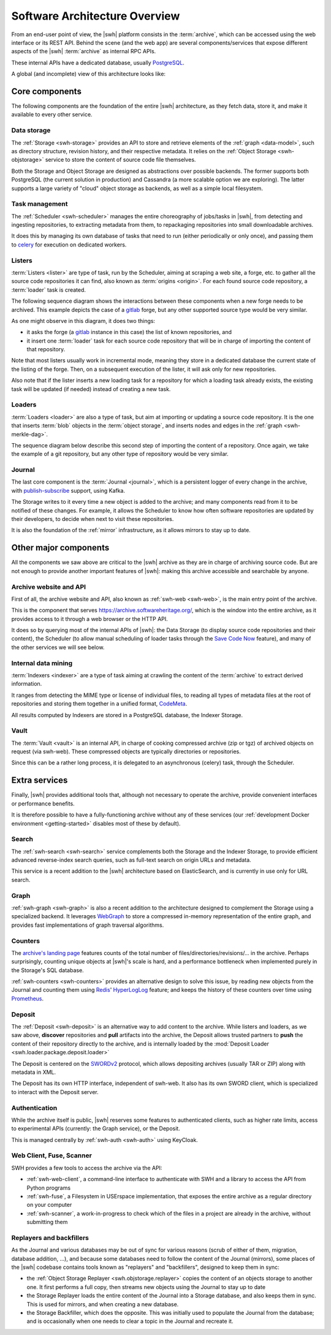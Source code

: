 .. _architecture-overview:

Software Architecture Overview
==============================


From an end-user point of view, the |swh| platform consists in the
:term:`archive`, which can be accessed using the web interface or its REST API.
Behind the scene (and the web app) are several components/services that expose
different aspects of the |swh| :term:`archive` as internal RPC APIs.

These internal APIs have a dedicated database, usually PostgreSQL_.

A global (and incomplete) view of this architecture looks like:

.. thumbnail:: ../images/general-architecture.svg

   General view of the |swh| architecture.

.. _architecture-tier-1:

Core components
---------------

The following components are the foundation of the entire |swh| architecture,
as they fetch data, store it, and make it available to every other service.

Data storage
^^^^^^^^^^^^

The :ref:`Storage <swh-storage>` provides an API to store and retrieve
elements of the :ref:`graph <data-model>`, such as directory structure,
revision history, and their respective metadata.
It relies on the :ref:`Object Storage <swh-objstorage>` service to store
the content of source code file themselves.

Both the Storage and Object Storage are designed as abstractions over possible
backends. The former supports both PostgreSQL (the current solution in production)
and Cassandra (a more scalable option we are exploring).
The latter supports a large variety of "cloud" object storage as backends,
as well as a simple local filesystem.

Task management
^^^^^^^^^^^^^^^

The :ref:`Scheduler <swh-scheduler>` manages the entire choreography of jobs/tasks
in |swh|, from detecting and ingesting repositories, to extracting metadata from them,
to repackaging repositories into small downloadable archives.

It does this by managing its own database of tasks that need to run
(either periodically or only once),
and passing them to celery_ for execution on dedicated workers.

Listers
^^^^^^^

:term:`Listers <lister>` are type of task, run by the Scheduler, aiming at scraping a
web site, a forge, etc. to gather all the source code repositories it can
find, also known as :term:`origins <origin>`.
For each found source code repository, a :term:`loader` task is created.

The following sequence diagram shows the interactions between these components
when a new forge needs to be archived. This example depicts the case of a
gitlab_ forge, but any other supported source type would be very similar.

.. thumbnail:: images/tasks-lister.svg

As one might observe in this diagram, it does two things:

- it asks the forge (a gitlab_ instance in this case) the list of known
  repositories, and

- it insert one :term:`loader` task for each source code repository that will
  be in charge of importing the content of that repository.

Note that most listers usually work in incremental mode, meaning they store in a
dedicated database the current state of the listing of the forge. Then, on a subsequent
execution of the lister, it will ask only for new repositories.

Also note that if the lister inserts a new loading task for a repository for which a
loading task already exists, the existing task will be updated (if needed) instead of
creating a new task.

Loaders
^^^^^^^

:term:`Loaders <loader>` are also a type of task, but aim at importing or
updating a source code repository. It is the one that inserts :term:`blob`
objects in the :term:`object storage`, and inserts nodes and edges in the
:ref:`graph <swh-merkle-dag>`.


The sequence diagram below describe this second step of importing the content
of a repository. Once again, we take the example of a git repository, but any
other type of repository would be very similar.

.. thumbnail:: images/tasks-git-loader.svg


Journal
^^^^^^^

The last core component is the :term:`Journal <journal>`, which is a persistent logger
of every change in the archive, with publish-subscribe_ support, using Kafka.

The Storage writes to it every time a new object is added to the archive;
and many components read from it to be notified of these changes.
For example, it allows the Scheduler to know how often software repositories are
updated by their developers, to decide when next to visit these repositories.

It is also the foundation of the :ref:`mirror` infrastructure, as it allows
mirrors to stay up to date.


.. _architecture-tier-2:

Other major components
----------------------

All the components we saw above are critical to the |swh| archive as they are
in charge of archiving source code.
But are not enough to provide another important features of |swh|: making
this archive accessible and searchable by anyone.


Archive website and API
^^^^^^^^^^^^^^^^^^^^^^^

First of all, the archive website and API, also known as :ref:`swh-web <swh-web>`,
is the main entry point of the archive.

This is the component that serves https://archive.softwareheritage.org/,
which is the window into the entire archive, as it provides access to it
through a web browser or the HTTP API.

It does so by querying most of the internal APIs of |swh|:
the Data Storage (to display source code repositories and their content),
the Scheduler (to allow manual scheduling of loader tasks through the
`Save Code Now <https://archive.softwareheritage.org/save/>`_ feature),
and many of the other services we will see below.

Internal data mining
^^^^^^^^^^^^^^^^^^^^

:term:`Indexers <indexer>` are a type of task aiming at crawling
the content of the :term:`archive` to extract derived information.

It ranges from detecting the MIME type or license of individual files,
to reading all types of metadata files at the root of repositories
and storing them together in a unified format, CodeMeta_.

All results computed by Indexers are stored in a PostgreSQL database,
the Indexer Storage.


Vault
^^^^^

The :term:`Vault <vault>` is an internal API, in charge of cooking
compressed archive (zip or tgz) of archived objects on request (via swh-web).
These compressed objects are typically directories or repositories.

Since this can be a rather long process, it is delegated to
an asynchronous (celery) task, through the Scheduler.

.. _architecture-tier-3:

Extra services
--------------

Finally, |swh| provides additional tools that, although not necessary to operate
the archive, provide convenient interfaces or performance benefits.

It is therefore possible to have a fully-functioning archive without any of these
services (our :ref:`development Docker environment <getting-started>` disables
most of these by default).

Search
^^^^^^

The :ref:`swh-search <swh-search>` service complements both the Storage
and the Indexer Storage, to provide efficient advanced reverse-index search queries,
such as full-text search on origin URLs and metadata.

This service is a recent addition to the |swh| architecture based on ElasticSearch,
and is currently in use only for URL search.

Graph
^^^^^

:ref:`swh-graph <swh-graph>` is also a recent addition to the architecture
designed to complement the Storage using a specialized backend.
It leverages WebGraph_ to store a compressed in-memory representation of the
entire graph, and provides fast implementations of graph traversal algorithms.

Counters
^^^^^^^^

The `archive's landing page <https://archive.softwareheritage.org/>`_ features
counts of the total number of files/directories/revisions/... in the archive.
Perhaps surprisingly, counting unique objects at |swh|'s scale is hard,
and a performance bottleneck when implemented purely in the Storage's SQL database.

:ref:`swh-counters <swh-counters>` provides an alternative design to solve this issue,
by reading new objects from the Journal and counting them using Redis_' HyperLogLog_
feature; and keeps the history of these counters over time using Prometheus_.

Deposit
^^^^^^^

The :ref:`Deposit <swh-deposit>` is an alternative way to add content to the archive.
While listers and loaders, as we saw above, **discover** repositories
and **pull** artifacts into the archive, the Deposit allows trusted partners to
**push** the content of their repository directly to the archive,
and is internally loaded by the
:mod:`Deposit Loader <swh.loader.package.deposit.loader>`

The Deposit is centered on the SWORDv2_ protocol, which allows depositing archives
(usually TAR or ZIP) along with metadata in XML.

The Deposit has its own HTTP interface, independent of swh-web.
It also has its own SWORD client, which is specialized to interact with the Deposit
server.

Authentication
^^^^^^^^^^^^^^

While the archive itself is public, |swh| reserves some features
to authenticated clients, such as higher rate limits, access to experimental APIs
(currently: the Graph service), or the Deposit.

This is managed centrally by :ref:`swh-auth <swh-auth>` using KeyCloak.

Web Client, Fuse, Scanner
^^^^^^^^^^^^^^^^^^^^^^^^^

SWH provides a few tools to access the archive via the API:

* :ref:`swh-web-client`, a command-line interface to authenticate with SWH
  and a library to access the API from Python programs
* :ref:`swh-fuse`, a Filesystem in USErspace implementation,
  that exposes the entire archive as a regular directory on your computer
* :ref:`swh-scanner`, a work-in-progress to check which of the files in
  a project are already in the archive, without submitting them

Replayers and backfillers
^^^^^^^^^^^^^^^^^^^^^^^^^

As the Journal and various databases may be out of sync for various reasons
(scrub of either of them, migration, database addition, ...),
and because some databases need to follow the content of the Journal (mirrors),
some places of the |swh| codebase contains tools known as "replayers" and "backfillers",
designed to keep them in sync:

* the :ref:`Object Storage Replayer <swh.objstorage.replayer>` copies the content
  of an objects storage to another one. It first performs a full copy, then streams
  new objects using the Journal to stay up to date
* the Storage Replayer loads the entire content of the Journal into a Storage database,
  and also keeps them in sync.
  This is used for mirrors, and when creating a new database.
* the Storage Backfiller, which does the opposite. This was initially used to populate
  the Journal from the database; and is occasionally when one needs to clear a topic
  in the Journal and recreate it.


.. _celery: https://www.celeryproject.org
.. _CodeMeta: https://codemeta.github.io/
.. _gitlab: https://gitlab.com
.. _PostgreSQL: https://www.postgresql.org/
.. _Prometheus: https://prometheus.io/
.. _publish-subscribe: https://en.wikipedia.org/wiki/Publish%E2%80%93subscribe_pattern
.. _Redis: https://redis.io/
.. _SWORDv2: http://swordapp.github.io/SWORDv2-Profile/SWORDProfile.html
.. _HyperLogLog: https://redislabs.com/redis-best-practices/counting/hyperloglog/
.. _WebGraph: https://webgraph.di.unimi.it/
